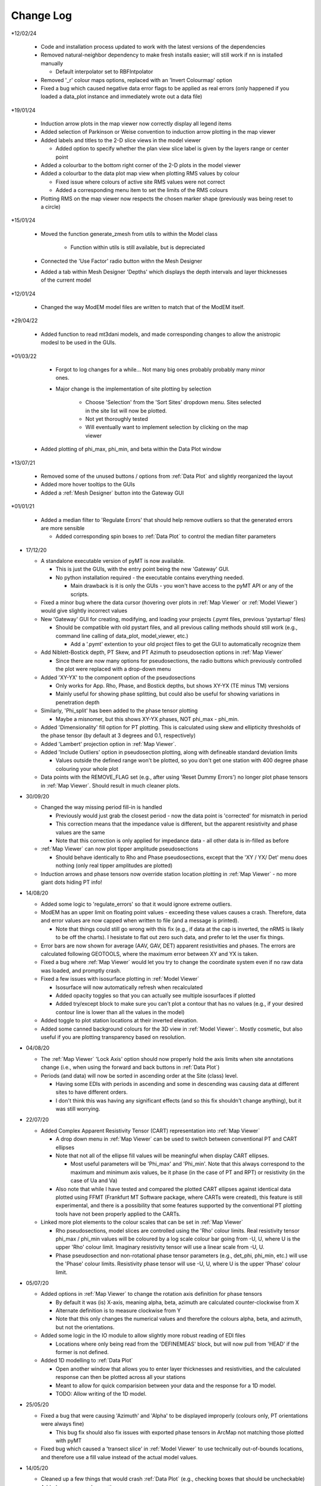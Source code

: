 Change Log
==========

*12/02/24

  * Code and installation process updated to work with the latest versions of the dependencies

  * Removed natural-neighbor dependency to make fresh installs easier; will still work if nn is installed manually

    * Default interpolator set to RBFIntpolator

  * Removed '_r' colour maps options, replaced with an 'Invert Colourmap' option

  * Fixed a bug which caused negative data error flags to be applied as real errors (only happened if you loaded a data_plot instance and immediately wrote out a data file)

*19/01/24

  * Induction arrow plots in the map viewer now correctly display all legend items

  * Added selection of Parkinson or Weise convention to induction arrow plotting in the map viewer

  * Added labels and titles to the 2-D slice views in the model viewer

    * Added option to specify whether the plan view slice label is given by the layers range or center point

  * Added a colourbar to the bottom right corner of the 2-D plots in the model viewer

  * Added a colourbar to the data plot map view when plotting RMS values by colour

    * Fixed issue where colours of active site RMS values were not correct

    * Added a corresponding menu item to set the limits of the RMS colours

  * Plotting RMS on the map viewer now respects the chosen marker shape (previously was being reset to a circle)

*15/01/24

  * Moved the function generate_zmesh from utils to within the Model class

      * Function within utils is still available, but is depreciated

  * Connected the 'Use Factor' radio button withn the Mesh Designer

  * Added a tab within Mesh Designer 'Depths' which displays the depth intervals and layer thicknesses of the current model

*12/01/24

  * Changed the way ModEM model files are written to match that of the ModEM itself.

*29/04/22

  * Added function to read mt3dani models, and made corresponding changes to allow the anistropic modesl to be used in the GUIs.

*01/03/22

	* Forgot to log changes for a while... Not many big ones probably probably many minor ones.

	* Major change is the implementation of site plotting by selection

		* Choose 'Selection' from the 'Sort Sites' dropdown menu. Sites selected in the site list will now be plotted.

		* Not yet thoroughly tested

		* Will eventually want to implement selection by clicking on the map viewer

  * Added plotting of phi_max, phi_min, and beta within the Data Plot window

*13/07/21

  * Removed some of the unused buttons / options from :ref:`Data Plot` and slightly reorganized the layout

  * Added more hover tooltips to the GUIs

  * Added a :ref:`Mesh Designer` button into the Gateway GUI

*01/01/21

  * Added a median filter to 'Regulate Errors' that should help remove outliers so that the generated errors are more sensible

    * Added corresponding spin boxes to :ref:`Data Plot` to control the median filter parameters

* 17/12/20

  * A standalone executable version of pyMT is now available.

    * This is just the GUIs, with the entry point being the new 'Gateway' GUI.

    * No python installation required - the executable contains everything needed.

      * Main drawback is it is only the GUIs - you won't have access to the pyMT API or any of the scripts.

  * Fixed a minor bug where the data cursor (hovering over plots in :ref:`Map Viewer` or :ref:`Model Viewer`) would give slightly incorrect values

  * New 'Gateway' GUI for creating, modifying, and loading your projects (.pymt files, previous 'pystartup' files)

    * Should be compatible with old pystart files, and all previous calling methods should still work (e.g., command line calling of data_plot, model_viewer, etc.)

      * Add a '.pymt' extention to your old project files to get the GUI to automatically recognize them

  * Add Niblett-Bostick depth, PT Skew, and PT Azimuth to pseudosection options in :ref:`Map Viewer`
    
    * Since there are now many options for pseudosections, the radio buttons which previously controlled the plot were replaced with a drop-down menu

  * Added 'XY-YX' to the component option of the pseudosections

    * Only works for App. Rho, Phase, and Bostick depths, but shows XY-YX (TE minus TM) versions

    * Mainly useful for showing phase splitting, but could also be useful for showing variations in penetration depth

  * Similarly, 'Phi_split' has been added to the phase tensor plotting

    * Maybe a misnomer, but this shows XY-YX phases, NOT phi_max - phi_min.

  * Added 'Dimensionality' fill option for PT plotting. This is calculated using skew and ellipticity thresholds of the phase tensor (by default at 3 degrees and 0.1, respectively)

  * Added 'Lambert' projection option in :ref:`Map Viewer`.

  * Added 'Include Outliers' option in pseudosection plotting, along with defineable standard deviation limits

    * Values outside the defined range won't be plotted, so you don't get one station with 400 degree phase colouring your whole plot

  * Data points with the REMOVE_FLAG set (e.g., after using 'Reset Dummy Errors') no longer plot phase tensors in :ref:`Map Viewer`. Should result in much cleaner plots.

* 30/09/20

  * Changed the way missing period fill-in is handled

    * Previously would just grab the closest period - now the data point is 'corrected' for mismatch in period

    * This correction means that the impedance value is different, but the apparent resistivity and phase values are the same

    * Note that this correction is only applied for impedance data - all other data is in-filled as before

  * :ref:`Map Viewer` can now plot tipper amplitude pseudosections

    * Should behave identically to Rho and Phase pseudosections, except that the 'XY / YX/ Det' menu does nothing (only real tipper amplitudes are plotted)

  * Induction arrows and phase tensors now override station location plotting in :ref:`Map Viewer` - no more giant dots hiding PT info!

* 14/08/20

  * Added some logic to 'regulate_errors' so that it would ignore extreme outliers.

  * ModEM has an upper limit on floating point values - exceeding these values causes a crash. Therefore, data and error values are now capped when written to file (and a message is printed).

    * Note that things could still go wrong with this fix (e.g., if data at the cap is inverted, the nRMS is likely to be off the charts). I hesistate to flat out zero such data, and prefer to let the user fix things.

  * Error bars are now shown for average (AAV, GAV, DET) apparent resistivities and phases. The errors are calculated following GEOTOOLS, where the maximum error between XY and YX is taken.

  * Fixed a bug where :ref:`Map Viewer` would let you try to change the coordinate system even if no raw data was loaded, and promptly crash. 

  * Fixed a few issues with isosurface plotting in :ref:`Model Viewer`

    * Isosurface will now automatically refresh when recalculated

    * Added opacity toggles so that you can actually see multiple isosurfaces if plotted

    * Added try/except block to make sure you can't plot a contour that has no values (e.g., if your desired contour line is lower than all the values in the model)

  * Added toggle to plot station locations at their inverted elevation.

  * Added some canned background colours for the 3D view in :ref:`Model Viewer`:. Mostly cosmetic, but also useful if you are plotting transparency based on resolution.

* 04/08/20

  * The :ref:`Map Viewer` 'Lock Axis' option should now properly hold the axis limits when site annotations change (i.e., when using the forward and back buttons in :ref:`Data Plot`)

  * Periods (and data) will now be sorted in ascending order at the Site (class) level.

    * Having some EDIs with periods in ascending and some in descending was causing data at different sites to have different orders.

    * I don't think this was having any significant effects (and so this fix shouldn't change anything), but it was still worrying.

* 22/07/20
  
  * Added Complex Apparent Resistivity Tensor (CART) representation into :ref:`Map Viewer`

    * A drop down menu in :ref:`Map Viewer` can be used to switch between conventional PT and CART ellipses

    * Note that not all of the ellipse fill values will be meaningful when display CART ellipses.

      * Most useful parameters will be 'Phi_max' and 'Phi_min'. Note that this always correspond to the maximum and minimum axis values, be it phase (in the case of PT and RPT) or resistivity (in the case of Ua and Va)

    * Also note that while I have tested and compared the plotted CART ellipses against identical data plotted using FFMT (Frankfurt MT Software package, where CARTs were created), this feature is still experimental, and there is a possibility that some features supported by the conventional PT plotting tools have not been properly applied to the CARTs.

  * Linked more plot elements to the colour scales that can be set in :ref:`Map Viewer`

    * Rho pseudosections, model slices are controlled using the 'Rho' colour limits. Real resistivity tensor phi_max / phi_min values will be coloured by a log scale colour bar going from -U, U, where U is the upper 'Rho' colour limit. Imaginary resistivity tensor will use a linear scale from -U, U.

    * Phase pseudosection and non-rotational phase tensor parameters (e.g., det_phi, phi_min, etc.) will use the 'Phase' colour limits. Resistivity phase tensor will use -U, U, where U is the upper 'Phase' colour limit.

* 05/07/20

  * Added options in :ref:`Map Viewer` to change the rotation axis definition for phase tensors

    * By default it was (is) X-axis, meaning alpha, beta, azimuth are calculated counter-clockwise from X

    * Alternate definition is to measure clockwise from Y

    * Note that this only changes the numerical values and therefore the colours alpha, beta, and azimuth, but not the orientations.

  * Added some logic in the IO module to allow slightly more robust reading of EDI files

    * Locations where only being read from the 'DEFINEMEAS' block, but will now pull from 'HEAD' if the former is not defined.

  * Added 1D modelling to :ref:`Data Plot`

    * Open another window that allows you to enter layer thicknesses and resistivities, and the calculated response can then be plotted across all your stations

    * Meant to allow for quick comparision between your data and the response for a 1D model.

    * TODO: Allow writing of the 1D model.

* 25/05/20

  * Fixed a bug that were causing 'Azimuth' and 'Alpha' to be displayed improperly (colours only, PT orientations were always fine)

    * This bug fix should also fix issues with exported phase tensors in ArcMap not matching those plotted with pyMT

  * Fixed bug which caused a 'transect slice' in :ref:`Model Viewer` to use technically out-of-bounds locations, and therefore use a fill value instead of the actual model values.

* 14/05/20

  * Cleaned up a few things that would crash :ref:`Data Plot` (e.g., checking boxes that should be uncheckable)

  * Added some new colour options

    * You can now control LUT (number of colour intervals). I realized that while 16 or 32 is good for viewing models, it might remove necessary details when viewing things like phase tensors

    * New cyclic colour maps 'twilight' and 'colorwheel' added. Useful for viewing wrapped quantities like phase tensor azimuth.

    * Removed second 'Colour Options' menu in :ref:`Map Viewer` and consolidated those options into one menu. All colour map / limits / LUTs are now controlled in that one menu.

    * Fixed and issue where model slice colour map was not responding to changes in the colour limits

* 28/04/20

  * A few QoL changes in :ref:`Data Plot`:

    * The error tree will now properly collapse and expand nodes when you flip through the stations.

    * Fixed a bug where removed sites were still being considered when plotting induction arrows, PTs, and pseudosections in :ref:`Map Viewer`

    * Added controls for data period tolerances (in the :ref:`Error Manipulations` tab)

      * 'Flag' tolerance sets selected periods without a cooresponding period in the Raw Data within said tolerance to have increased errors.

      * 'Remove' tolerance sets periods outside said tolerance to be flagged for removal. Flagged data points are placed at the end of the ModEM data block, with errors of 1234567. Use your favourite text editor to remove the block.

    * Correspondingly, controls were added to remove these points from the plots. Note that the plots in :ref:`Map Viewer` will still include the flagged data points.

    * If you attempt to write a ModEM file with flagged data, you will be asked if you want to write out 2 versions of the data file (one with the flagged data, one without). The version without will have '_remove' appended to your output file name.

* 23/04/20

  * Changed behavior of transect plotting in :ref:`Model Viewer` such that it automatically plots and refocuses the GUI into the 3D view.

  * Changed sizing policy of various :ref:`Model Viewer` components to hopefully eliminate some of the window resizing bugs.

* 03/04/20

  * Changed 'Lock Axis' behavior in :ref:`Data Plot` to lock bounds to static values, defined in the 'Display Options' menu.

* 30/03/20

  * Removed dependency on naturalneighbor. :ref:`Data Plot` will now offer other options for interpolation. If naturalneighbor happens to be installed, this option will appear.

* 14/03/20
  
  * Fixed a few of the issues related to reading multiple data sets into Data Plot
    
    * Use the 'Recalculate RMS' button in the :ref:`Data Selection` tab to refresh the :ref:`Misfit Table` after switching the data set.
  
  * Inversion type is detected from available components when loading only a list file into :ref:`Data Plot`
    
    * This 'should' fix the bugs related to :ref:`Map Viewer` not allowing plotting of induction arrows and phase tensors.
  
  * Fixed bug which stopped station locations from being plotted when using only a list file.
  
  * Added 'Coordinate System' in the :ref:`Map Viewer`. Stations can be plotted in local, UTM, or lat/long. Note that which of these is available will depend on what data is loaded (e.g., a ModEM data file alone has no information about the geographic locations of the stations)
  
  * Added a 'JPEG' menu in :ref:`Map Viewer`. This allows loading of a geo-referenced JPEG image into the background. So far I have only tested it with UTM referenced JPEGs (and its corresponding world file), but I don't see any reason why a lat/long referenced file wouldn't work.
    
    * Note that when plotting these background images, the Coordinate System needs to be set appropriately.
  
  * Added some documentation in :ref:`Recipes` outlining my approach to working with data with non-uniform periods and / or components.

* 01/02/20
  
  * Models can now be read into 'pystart' files in :ref:`Data Plot`.
    
    * If loaded, plan view slices can be plotted in :ref:`Map View`.

* 26/01/20
  
  * Can now update the RMS table with a button after changing the plotted dataset.
  
  * Plotting of imaginary tipper arrows.
  
  * Added a legend for induction arrows showing colours and reference lengths

* 23/12/19
  
  * Added option to set equal or auto aspect ratio in the :ref:`Map Window` of :ref:`Data Plot`
  
  * Also added freezing of axis limits, so you can zoom / pan and keep the same view after changing what is plotted.

* 14/12/19
  
  * Fixed induction arrow plotting in data_plot so that un-normalized arrows are actually useable. Not thoroughly tested however.
  
  * Added option to specify a 'cutoff' length for induction arrows. Arrows with magnitudes greater than this will not be plotted.
  
  * Added secondary phase tensor plotting as inner bars within the phase tensor ellipses (as in Hering et al., 2019)
  
  * Fixed bath2model script to properly specify ocean and air cells within the covariance file.
  
  * In the process of fixing and testing how covariance files need to be written.

* 28/11/19
  
  * Fixed a bug where ModEM data files would include elevations if data was read directly from EDI files (which would put the receivers underground)
  
  * Added a static value to the Data class 'Data.REMOVE_FLAG', which is meant to be assigned to data points you want removed from the inversion data file
    
    * Currently not functional with the GUIs, but can be used to assign recognizable error values to data points to be removed, which can then be removed manually
    
    * Will (eventually) add these things into the GUIs...
      
      * For now, see :ref:`Recipes` for an example on how to assign the errors and remove the data points from a ModEM data file.
  
  * Added an option to write model to CSV file (accessible via the API only right now)
  
  * Added functionality to read / write 2-D ModEM models and data
    
    * Still buggy and less than ideal. Is you're data really that 2-D anyways?

* 10/11/19
  
  * ModEM data file read function now checks for sign convention and units
    
    * Will automatically convert to exp(-iωt) and ohms

* 01/10/19
  
  * Added a script to add oceans and topography
    
    * Still experimental - model seems to be built correctly, but covariance file needs corrections
  
  * To fit above, changed default behavior of data file writing:
    
    * By default, elevations will not be used (i.e., Z = 0 for all stations). Add 'use_elevation=True' as a named parameter in your write to include elevations
    
    * Note that due to a bug, previous versions may have included elevations in the written ModEM data files which could lead to spurious results.

* 09/09/19
  
  * Need to add these to the docs changelog when I get that fixed
  
  * Added turbo and turbo_r to colour maps
      
      * Should automaticaly be working in Model Viewer, not yet in Data Plot
  
  * Changed the way ModEM data files are read in to allow for arbitrary ordering of the data lines
      
      * This seems to be working without complaint, but may have some unintended side effects!

* 08/08/19
	
  * Some changes to IO to start to allow different periods for different sites (not fully implemented yet)
	
  * Some bug fixes related to reading data files

* 30/07/19
	
  * :ref:`Model` class can now read and write model covariance files
	
  * :ref:`Mesh Designer` will automatically prompt for covariance file output when writing a model.
	
  * Added documentation for some of the more usuable scripts.

* 23/07/19
	
  * Re-release of pyMT onto GitHub
	
  * Now with (some) documentation!
		
    * See the pyMT/docs folder for a PDF version, or pyMT/docs/build/html/index.html to load up a browser version (complete with navigation bar and search tool)